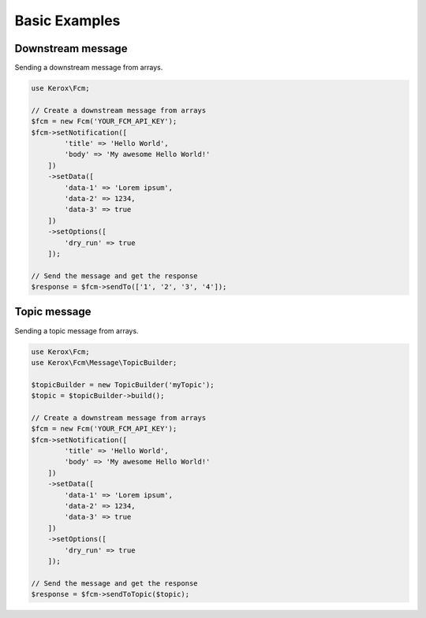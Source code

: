 Basic Examples
==============

Downstream message
------------------

Sending a downstream message from arrays.

.. code:: php

    use Kerox\Fcm;

    // Create a downstream message from arrays
    $fcm = new Fcm('YOUR_FCM_API_KEY');
    $fcm->setNotification([
            'title' => 'Hello World',
            'body' => 'My awesome Hello World!'
        ])
        ->setData([
            'data-1' => 'Lorem ipsum',
            'data-2' => 1234,
            'data-3' => true
        ])
        ->setOptions([
            'dry_run' => true
        ]);

    // Send the message and get the response
    $response = $fcm->sendTo(['1', '2', '3', '4']);


Topic message
-------------

Sending a topic message from arrays.

.. code:: php

    use Kerox\Fcm;
    use Kerox\Fcm\Message\TopicBuilder;

    $topicBuilder = new TopicBuilder('myTopic');
    $topic = $topicBuilder->build();

    // Create a downstream message from arrays
    $fcm = new Fcm('YOUR_FCM_API_KEY');
    $fcm->setNotification([
            'title' => 'Hello World',
            'body' => 'My awesome Hello World!'
        ])
        ->setData([
            'data-1' => 'Lorem ipsum',
            'data-2' => 1234,
            'data-3' => true
        ])
        ->setOptions([
            'dry_run' => true
        ]);

    // Send the message and get the response
    $response = $fcm->sendToTopic($topic);
